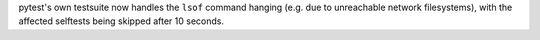 pytest's own testsuite now handles the ``lsof`` command hanging (e.g. due to unreachable network filesystems), with the affected selftests being skipped after 10 seconds.
